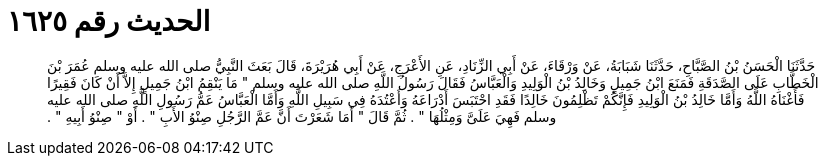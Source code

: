 
= الحديث رقم ١٦٢٥

[quote.hadith]
حَدَّثَنَا الْحَسَنُ بْنُ الصَّبَّاحِ، حَدَّثَنَا شَبَابَةُ، عَنْ وَرْقَاءَ، عَنْ أَبِي الزِّنَادِ، عَنِ الأَعْرَجِ، عَنْ أَبِي هُرَيْرَةَ، قَالَ بَعَثَ النَّبِيُّ صلى الله عليه وسلم عُمَرَ بْنَ الْخَطَّابِ عَلَى الصَّدَقَةِ فَمَنَعَ ابْنُ جَمِيلٍ وَخَالِدُ بْنُ الْوَلِيدِ وَالْعَبَّاسُ فَقَالَ رَسُولُ اللَّهِ صلى الله عليه وسلم ‏"‏ مَا يَنْقِمُ ابْنُ جَمِيلٍ إِلاَّ أَنْ كَانَ فَقِيرًا فَأَغْنَاهُ اللَّهُ وَأَمَّا خَالِدُ بْنُ الْوَلِيدِ فَإِنَّكُمْ تَظْلِمُونَ خَالِدًا فَقَدِ احْتَبَسَ أَدْرَاعَهُ وَأَعْتُدَهُ فِي سَبِيلِ اللَّهِ وَأَمَّا الْعَبَّاسُ عَمُّ رَسُولِ اللَّهِ صلى الله عليه وسلم فَهِيَ عَلَىَّ وَمِثْلُهَا ‏"‏ ‏.‏ ثُمَّ قَالَ ‏"‏ أَمَا شَعَرْتَ أَنَّ عَمَّ الرَّجُلِ صِنْوُ الأَبِ ‏"‏ ‏.‏ أَوْ ‏"‏ صِنْوُ أَبِيهِ ‏"‏ ‏.‏